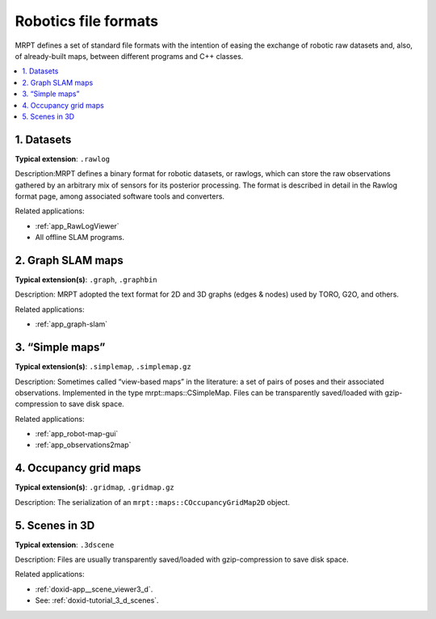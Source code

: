 .. _robotics_file_formats:

########################
Robotics file formats
########################

MRPT defines a set of standard file formats with the intention of easing
the exchange of robotic raw datasets and, also, of already-built maps, between
different programs and C++ classes.

.. contents:: :local:

1. Datasets
------------

**Typical extension**: ``.rawlog``

Description:MRPT defines a binary format for robotic datasets, or rawlogs,
which can store the raw observations gathered by an arbitrary mix of sensors
for its posterior processing. The format is described in detail in the
Rawlog format page, among associated software tools and converters.

Related applications:

- :ref:`app_RawLogViewer`
- All offline SLAM programs.

2. Graph SLAM maps
--------------------

**Typical extension(s)**: ``.graph``, ``.graphbin``

Description: MRPT adopted the text format for 2D and 3D graphs (edges & nodes)
used by TORO, G2O, and others.

Related applications:

- :ref:`app_graph-slam`

3. “Simple maps”
------------------

**Typical extension(s)**: ``.simplemap``, ``.simplemap.gz``

Description: Sometimes called “view-based maps” in the literature: a set of
pairs of poses and their associated observations. Implemented in the type
mrpt::maps::CSimpleMap. Files can be transparently saved/loaded
with gzip-compression to save disk space.

Related applications:

- :ref:`app_robot-map-gui`
- :ref:`app_observations2map`

4. Occupancy grid maps
------------------------

**Typical extension(s)**: ``.gridmap``, ``.gridmap.gz``

Description: The serialization of an ``mrpt::maps::COccupancyGridMap2D`` object.

5. Scenes in 3D
-----------------

**Typical extension**: ``.3dscene``

Description: Files are usually transparently saved/loaded with
gzip-compression to save disk space.

Related applications:

- :ref:`doxid-app__scene_viewer3_d`.
- See: :ref:`doxid-tutorial_3_d_scenes`.
